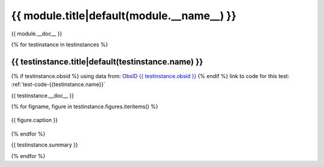 .. _sect-{{ module.__name__ }}:

{{ module.title|default(module.__name__) }}
=============================================================================
{{ module.__doc__ }}

{% for testinstance in testinstances %}

.. _sect-test-{{ testinstance.name }}:

{{ testinstance.title|default(testinstance.name) }}
------------------------------------------------------------------------------

{% if testinstance.obsid %}
using data from: `ObsID {{ testinstance.obsid }} <http://cda.harvard.edu/chaser/startViewer.do?menuItem=details&obsid={{testinstance.obsid }}>`_
{% endif %}
link to code for this test: :ref:`test-code-{{testinstance.name}}`

{{ testinstance.__doc__ }}

{% for figname, figure in testinstance.figures.iteritems() %}

.. figure:: {{ figpath }}/{{testinstance.name}}_{{ figname }}.*
   :align: center
   :alt: {{ figure.alternative }}

   {{ figure.caption }}

{% endfor %}

{{ testinstance.summary }}

{% endfor %}
